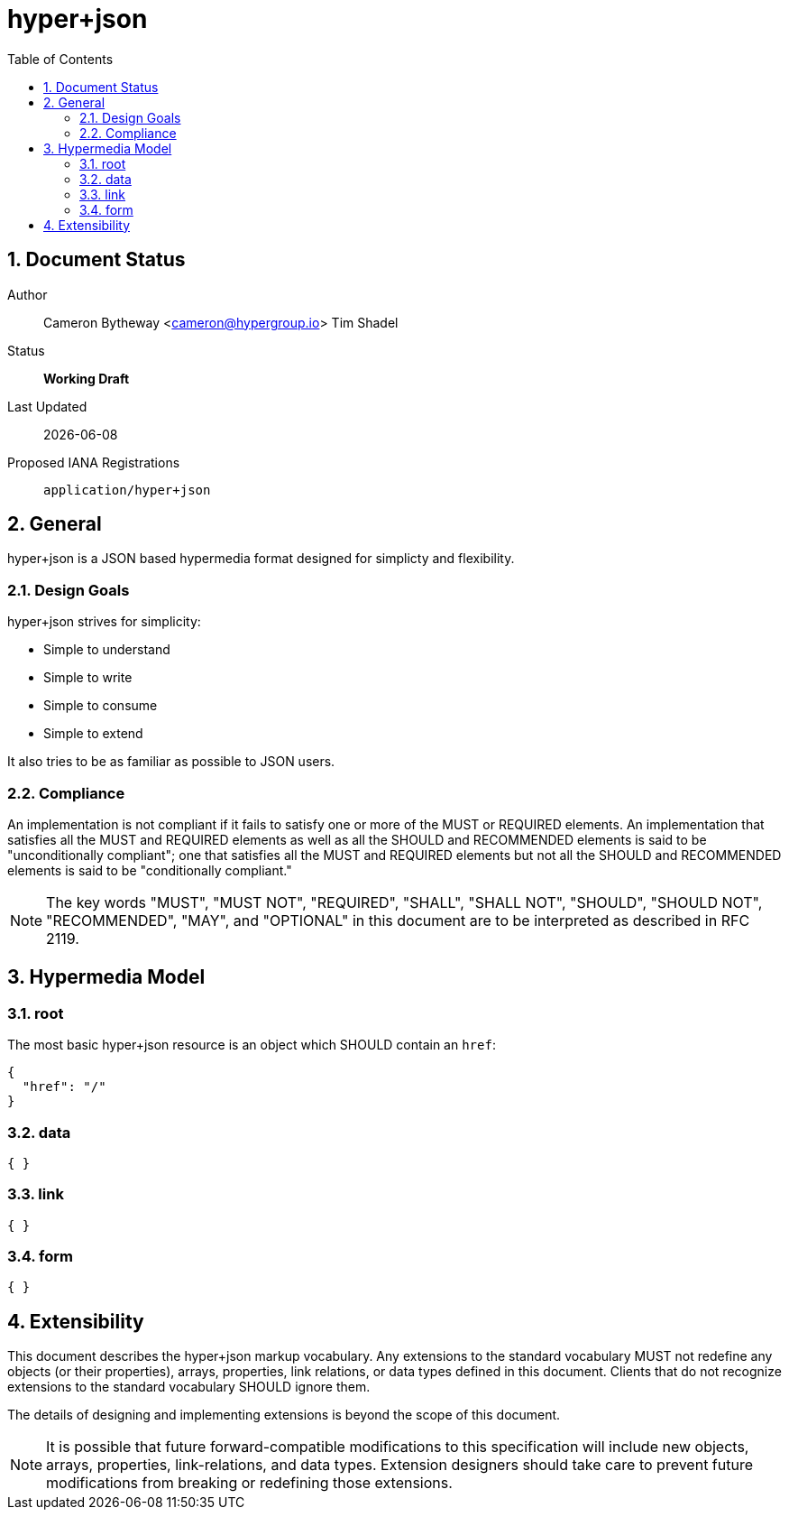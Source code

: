hyper+json
==========
:toc:
:numbered:

== Document Status
Author::
  Cameron Bytheway <cameron@hypergroup.io>
  Tim Shadel

Status::
  *[white red-background]#Working Draft#*

////
  *[white blue-background]#Submitted to IANA#*
  *[white green-background]#Approved by IANA#*
////

Last Updated::
  {docdate}
Proposed IANA Registrations::
  +application/hyper+json+

== General
hyper+json is a JSON based hypermedia format designed for simplicty and flexibility.

=== Design Goals
hyper+json strives for simplicity:

 * Simple to understand
 * Simple to write
 * Simple to consume
 * Simple to extend

It also tries to be as familiar as possible to JSON users.

=== Compliance
An implementation is not compliant if it fails to satisfy one or more of the MUST or REQUIRED elements. An implementation that satisfies all the MUST and REQUIRED elements as well as all the SHOULD and RECOMMENDED elements is said to be "unconditionally compliant"; one that satisfies all the MUST and REQUIRED elements but not all the SHOULD and RECOMMENDED elements is said to be "conditionally compliant."

[NOTE]
====
The key words "MUST", "MUST NOT", "REQUIRED", "SHALL", "SHALL NOT", "SHOULD", "SHOULD NOT", "RECOMMENDED", "MAY", and "OPTIONAL" in this document are to be interpreted as described in RFC 2119.
====

== Hypermedia Model


=== root
The most basic hyper+json resource is an object which SHOULD contain an +href+:

----
{
  "href": "/"
}
----

=== data

----
{ }
----

=== link

----
{ }
----

=== form

----
{ }
----

== Extensibility
This document describes the hyper+json markup vocabulary. Any extensions to the standard vocabulary MUST not redefine any objects (or their properties), arrays, properties, link relations, or data types defined in this document. Clients that do not recognize extensions to the standard vocabulary SHOULD ignore them.

The details of designing and implementing extensions is beyond the scope of this document.

[NOTE]
====
It is possible that future forward-compatible modifications to this specification will include new objects, arrays, properties, link-relations, and data types. Extension designers should take care to prevent future modifications from breaking or redefining those extensions.
====